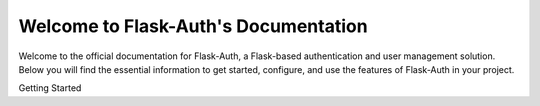 Welcome to Flask-Auth's Documentation
=====================================

Welcome to the official documentation for Flask-Auth, a Flask-based authentication and user management solution. Below you will find the essential information to get started, configure, and use the features of Flask-Auth in your project.

.. contents:: Table of Contents
   :local:

Getting Started
